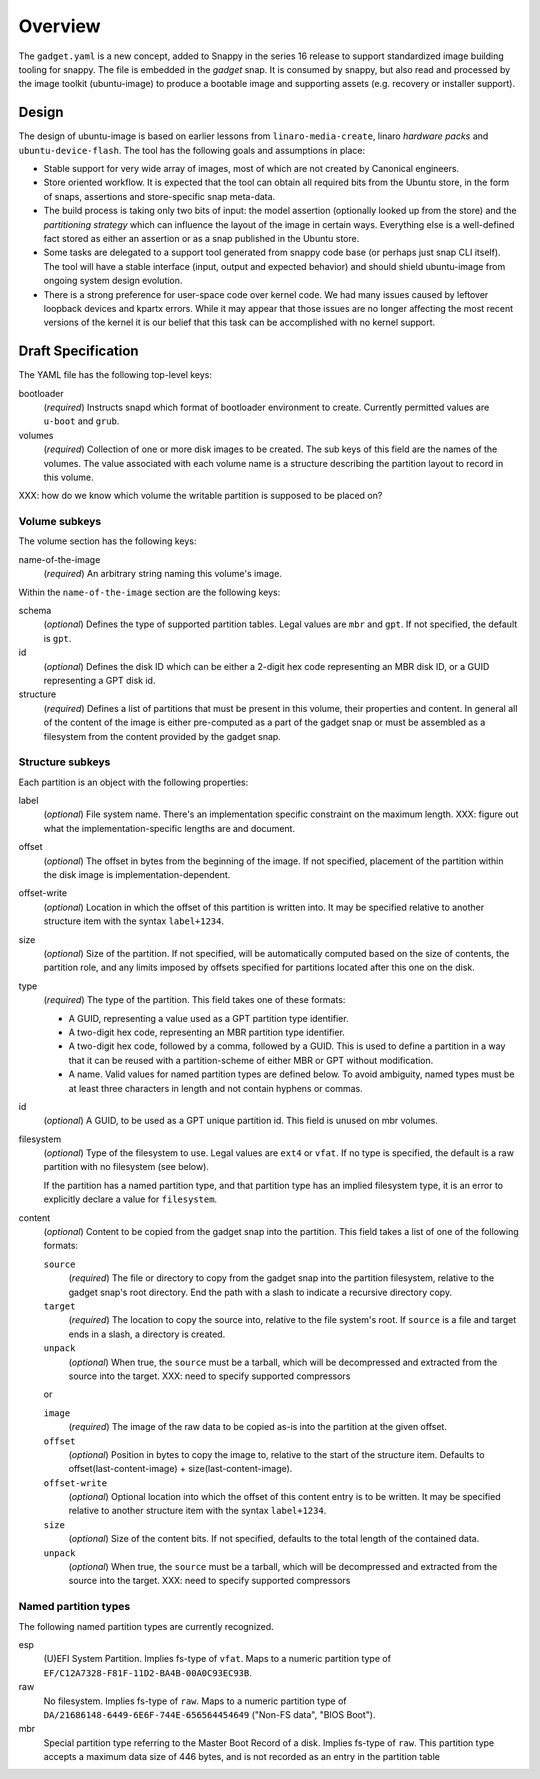 ==========
 Overview
==========

The ``gadget.yaml`` is a new concept, added to Snappy in the series 16 release
to support standardized image building tooling for snappy.  The file is
embedded in the *gadget* snap. It is consumed by snappy, but also read and
processed by the image toolkit (ubuntu-image) to produce a bootable image and
supporting assets (e.g. recovery or installer support).

Design
======

The design of ubuntu-image is based on earlier lessons from
``linaro-media-create``, linaro *hardware packs* and
``ubuntu-device-flash``. The tool has the following goals and assumptions in
place:

- Stable support for very wide array of images, most of which are not created
  by Canonical engineers.
- Store oriented workflow. It is expected that the tool can obtain all required
  bits from the Ubuntu store, in the form of snaps, assertions and
  store-specific snap meta-data.
- The build process is taking only two bits of input: the model assertion
  (optionally looked up from the store) and the *partitioning strategy* which
  can influence the layout of the image in certain ways. Everything else is a
  well-defined fact stored as either an assertion or as a snap published in the
  Ubuntu store.
- Some tasks are delegated to a support tool generated from snappy code base
  (or perhaps just snap CLI itself). The tool will have a stable interface
  (input, output and expected behavior) and should shield ubuntu-image from
  ongoing system design evolution.
- There is a strong preference for user-space code over kernel code. We had
  many issues caused by leftover loopback devices and kpartx errors. While it
  may appear that those issues are no longer affecting the most recent versions
  of the kernel it is our belief that this task can be accomplished with no
  kernel support.


Draft Specification
===================

The YAML file has the following top-level keys:

bootloader
    (*required*) Instructs snapd which format of bootloader environment to
    create.  Currently permitted values are ``u-boot`` and ``grub``.

volumes
    (*required*) Collection of one or more disk images to be created.  The sub
    keys of this field are the names of the volumes.  The value associated
    with each volume name is a structure describing the partition layout to
    record in this volume.

XXX: how do we know which volume the writable partition is supposed to be
placed on?


Volume subkeys
--------------

The volume section has the following keys:

name-of-the-image
    (*required*) An arbitrary string naming this volume's image.


Within the ``name-of-the-image`` section are the following keys:

schema
    (*optional*) Defines the type of supported partition tables. Legal values
    are ``mbr`` and ``gpt``.  If not specified, the default is ``gpt``.

id
    (*optional*) Defines the disk ID which can be either a 2-digit hex code
    representing an MBR disk ID, or a GUID representing a GPT disk id.

structure
    (*required*) Defines a list of partitions that must be present in this
    volume, their properties and content. In general all of the content of the
    image is either pre-computed as a part of the gadget snap or must be
    assembled as a filesystem from the content provided by the gadget snap.


Structure subkeys
-----------------

Each partition is an object with the following properties:

label
    (*optional*) File system name. There's an implementation specific
    constraint on the maximum length.
    XXX: figure out what the implementation-specific lengths are and document.

offset
    (*optional*) The offset in bytes from the beginning of the image.  If not
    specified, placement of the partition within the disk image is
    implementation-dependent.

offset-write
    (*optional*) Location in which the offset of this partition is written
    into.  It may be specified relative to another structure item with the
    syntax ``label+1234``.

size
    (*optional*) Size of the partition.  If not specified, will be
    automatically computed based on the size of contents, the partition
    role, and any limits imposed by offsets specified for partitions
    located after this one on the disk.

type
    (*required*) The type of the partition.  This field takes one of these
    formats:

    - A GUID, representing a value used as a GPT partition type identifier.

    - A two-digit hex code, representing an MBR partition type identifier.

    - A two-digit hex code, followed by a comma, followed by a GUID.  This is
      used to define a partition in a way that it can be reused with a
      partition-scheme of either MBR or GPT without modification.

    - A name.  Valid values for named partition types are defined below.  To
      avoid ambiguity, named types must be at least three characters in length
      and not contain hyphens or commas.

id
    (*optional*) A GUID, to be used as a GPT unique partition id.  This field
    is unused on mbr volumes.

filesystem
    (*optional*) Type of the filesystem to use.  Legal values are ``ext4``
    or ``vfat``.  If no type is specified, the default is a raw partition
    with no filesystem (see below).

    If the partition has a named partition type, and that partition type has
    an implied filesystem type, it is an error to explicitly declare a value
    for ``filesystem``.

content
    (*optional*) Content to be copied from the gadget snap into the partition.
    This field takes a list of one of the following formats:

    ``source``
        (*required*) The file or directory to copy from the gadget snap into
        the partition filesystem, relative to the gadget snap's root
        directory.  End the path with a slash to indicate a recursive
        directory copy.
    ``target``
        (*required*) The location to copy the source into, relative to the
        file system's root.  If ``source`` is a file and target ends in a
        slash, a directory is created.
    ``unpack``
        (*optional*) When true, the ``source`` must be a tarball, which will
        be decompressed and extracted from the source into the target.
        XXX: need to specify supported compressors

    or

    ``image``
        (*required*) The image of the raw data to be copied as-is into the
        partition at the given offset.
    ``offset``
        (*optional*) Position in bytes to copy the image to, relative to the
        start of the structure item.  Defaults to offset(last-content-image) +
        size(last-content-image).
    ``offset-write``
        (*optional*) Optional location into which the offset of this content
        entry is to be written.  It may be specified relative to another
        structure item with the syntax ``label+1234``.
    ``size``
        (*optional*) Size of the content bits.  If not specified, defaults to
        the total length of the contained data.
    ``unpack``
        (*optional*) When true, the ``source`` must be a tarball, which will
        be decompressed and extracted from the source into the target.
        XXX: need to specify supported compressors


Named partition types
---------------------

The following named partition types are currently recognized.

esp
    (U)EFI System Partition.  Implies fs-type of ``vfat``.  Maps to a numeric
    partition type of ``EF/C12A7328-F81F-11D2-BA4B-00A0C93EC93B``.

raw
    No filesystem.  Implies fs-type of ``raw``.  Maps to a numeric partition
    type of ``DA/21686148-6449-6E6F-744E-656564454649``
    ("Non-FS data", "BIOS Boot").

mbr
    Special partition type referring to the Master Boot Record of a disk.
    Implies fs-type of ``raw``.  This partition type accepts a maximum data
    size of 446 bytes, and is not recorded as an entry in the partition table
